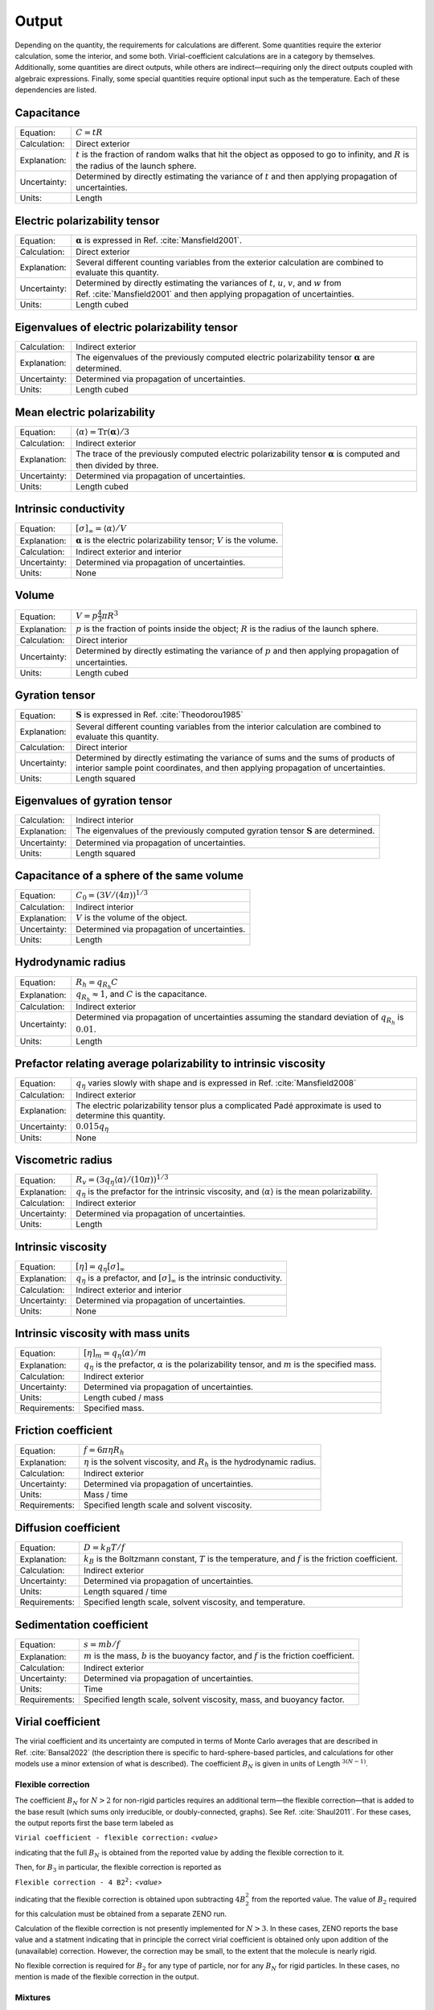 ======
Output
======

.. role:: raw-latex(raw)
   :format: latex
..

.. raw:: latex

   \maketitle

Depending on the quantity, the requirements for calculations are
different. Some quantities require the exterior calculation, some the
interior, and some both. Virial-coefficient calculations are in a category
by themselves. Additionally, some quantities are direct
outputs, while others are indirect—requiring only the direct outputs
coupled with algebraic expressions. Finally, some special quantities
require optional input such as the temperature. Each of these
dependencies are listed.

Capacitance
-----------

+--------------+-----------------------------------+
| Equation:    | :math:`C = tR`                    |
+--------------+-----------------------------------+
| Calculation: | Direct exterior                   |
+--------------+-----------------------------------+
| Explanation: | :math:`t` is the fraction of      |
|              | random walks that hit the object  |
|              | as opposed to go to infinity, and |
|              | :math:`R` is the radius of the    |
|              | launch sphere.                    |
+--------------+-----------------------------------+
| Uncertainty: | Determined by directly estimating |
|              | the variance of :math:`t` and     |
|              | then applying propagation of      |
|              | uncertainties.                    |
+--------------+-----------------------------------+
| Units:       | Length                            |
+--------------+-----------------------------------+

Electric polarizability tensor
------------------------------

+--------------+-----------------------------------+
| Equation:    | :math:`\mathbf{\alpha}` is        |
|              | expressed in                      |
|              | Ref. :cite:`Mansfield2001`.       |
|              |                                   |
+--------------+-----------------------------------+
| Calculation: | Direct exterior                   |
+--------------+-----------------------------------+
| Explanation: | Several different counting        |
|              | variables from the exterior       |
|              | calculation are combined to       |
|              | evaluate this quantity.           |
+--------------+-----------------------------------+
| Uncertainty: | Determined by directly estimating |
|              | the variances of :math:`t`,       |
|              | :math:`u`, :math:`v`, and         |
|              | :math:`w` from                    |
|              | Ref. :cite:`Mansfield2001`        |
|              | and then applying propagation of  |
|              | uncertainties.                    |
+--------------+-----------------------------------+
| Units:       | Length cubed                      |
+--------------+-----------------------------------+

Eigenvalues of electric polarizability tensor
---------------------------------------------

+--------------+-----------------------------------+
| Calculation: | Indirect exterior                 |
+--------------+-----------------------------------+
| Explanation: | The eigenvalues of the previously |
|              | computed electric polarizability  |
|              | tensor :math:`\mathbf{\alpha}`    |
|              | are determined.                   |
+--------------+-----------------------------------+
| Uncertainty: | Determined via propagation of     |
|              | uncertainties.                    |
+--------------+-----------------------------------+
| Units:       | Length cubed                      |
+--------------+-----------------------------------+

Mean electric polarizability
----------------------------

+--------------+-----------------------------------+
| Equation:    | :math:`\langle \alpha \rangle =   |
|              | \mathrm{Tr}(\mathbf{\alpha})/3`   |
+--------------+-----------------------------------+
| Calculation: | Indirect exterior                 |
+--------------+-----------------------------------+
| Explanation: | The trace of the previously       |
|              | computed electric polarizability  |
|              | tensor :math:`\mathbf{\alpha}` is |
|              | computed and then divided by      |
|              | three.                            |
+--------------+-----------------------------------+
| Uncertainty: | Determined via propagation of     |
|              | uncertainties.                    |
+--------------+-----------------------------------+
| Units:       | Length cubed                      |
+--------------+-----------------------------------+

Intrinsic conductivity
----------------------

+--------------+-----------------------------------+
| Equation:    | :math:`[\sigma]_\infty = \langle  |
|              | \alpha \rangle/V`                 |
+--------------+-----------------------------------+
| Explanation: | :math:`\mathbf{\alpha}` is the    |
|              | electric polarizability tensor;   |
|              | :math:`V` is the volume.          |
+--------------+-----------------------------------+
| Calculation: | Indirect exterior and interior    |
+--------------+-----------------------------------+
| Uncertainty: | Determined via propagation of     |
|              | uncertainties.                    |
+--------------+-----------------------------------+
| Units:       | None                              |
+--------------+-----------------------------------+

Volume
------

+--------------+-----------------------------------+
| Equation:    | :math:`V= p \frac{4}{3} \pi R^{3}`|
|              |                                   |
+--------------+-----------------------------------+
| Explanation: | :math:`p` is the fraction of      |
|              | points inside the object;         |
|              | :math:`R` is the radius of the    |
|              | launch sphere.                    |
+--------------+-----------------------------------+
| Calculation: | Direct interior                   |
+--------------+-----------------------------------+
| Uncertainty: | Determined by directly estimating |
|              | the variance of :math:`p` and     |
|              | then applying propagation of      |
|              | uncertainties.                    |
+--------------+-----------------------------------+
| Units:       | Length cubed                      |
+--------------+-----------------------------------+

Gyration tensor
---------------

+--------------+-----------------------------------+
| Equation:    | :math:`\mathbf{S}` is expressed   |
|              | in                                |
|              | Ref. :cite:`Theodorou1985`        |
+--------------+-----------------------------------+
| Explanation: | Several different counting        |
|              | variables from the interior       |
|              | calculation are combined to       |
|              | evaluate this quantity.           |
+--------------+-----------------------------------+
| Calculation: | Direct interior                   |
+--------------+-----------------------------------+
| Uncertainty: | Determined by directly estimating |
|              | the variance of sums and the sums |
|              | of products of interior sample    |
|              | point coordinates, and then       |
|              | applying propagation of           |
|              | uncertainties.                    |
+--------------+-----------------------------------+
| Units:       | Length squared                    |
+--------------+-----------------------------------+

Eigenvalues of gyration tensor
------------------------------

+--------------+-----------------------------------+
| Calculation: | Indirect interior                 |
+--------------+-----------------------------------+
| Explanation: | The eigenvalues of the previously |
|              | computed gyration tensor          |
|              | :math:`\mathbf{S}` are            |
|              | determined.                       |
+--------------+-----------------------------------+
| Uncertainty: | Determined via propagation of     |
|              | uncertainties.                    |
+--------------+-----------------------------------+
| Units:       | Length squared                    |
+--------------+-----------------------------------+

Capacitance of a sphere of the same volume
------------------------------------------

+--------------+----------------------------------------------+
| Equation:    | :math:`C_0 = \left(3V/(4\pi)\right)^{1/3}`   |
+--------------+----------------------------------------------+
| Calculation: | Indirect interior                            |
+--------------+----------------------------------------------+
| Explanation: | :math:`V` is the volume of the object.       |
+--------------+----------------------------------------------+
| Uncertainty: | Determined via propagation of uncertainties. |
+--------------+----------------------------------------------+
| Units:       | Length                                       |
+--------------+----------------------------------------------+

Hydrodynamic radius
-------------------

+--------------+-----------------------------------+
| Equation:    | :math:`R_{h}=q_{R_{h}}C`          |
+--------------+-----------------------------------+
| Explanation: | :math:`q_{R_{h}}\approx 1`, and   |
|              | :math:`C` is the capacitance.     |
+--------------+-----------------------------------+
| Calculation: | Indirect exterior                 |
+--------------+-----------------------------------+
| Uncertainty: | Determined via propagation of     |
|              | uncertainties assuming the        |
|              | standard deviation of             |
|              | :math:`q_{R_{h}}` is              |
|              | :math:`0.01`.                     |
+--------------+-----------------------------------+
| Units:       | Length                            |
+--------------+-----------------------------------+

Prefactor relating average polarizability to intrinsic viscosity
----------------------------------------------------------------

+--------------+-----------------------------------+
| Equation:    | :math:`q_\eta` varies slowly with |
|              | shape and is expressed in         |
|              | Ref. :cite:`Mansfield2008`        |
+--------------+-----------------------------------+
| Calculation: | Indirect exterior                 |
+--------------+-----------------------------------+
| Explanation: | The electric polarizability       |
|              | tensor plus a complicated Padé    |
|              | approximate is used to determine  |
|              | this quantity.                    |
+--------------+-----------------------------------+
| Uncertainty: | :math:`0.015q_\eta`               |
+--------------+-----------------------------------+
| Units:       | None                              |
+--------------+-----------------------------------+

Viscometric radius
------------------

+--------------+-----------------------------------+
| Equation:    | :math:`R_{v}= (3 q_\eta \langle   |
|              | \alpha \rangle/(10 \pi))^{1/3}`   |
+--------------+-----------------------------------+
| Explanation: | :math:`q_\eta` is the prefactor   |
|              | for the intrinsic viscosity, and  |
|              | :math:`\langle \alpha \rangle` is |
|              | the mean polarizability.          |
+--------------+-----------------------------------+
| Calculation: | Indirect exterior                 |
+--------------+-----------------------------------+
| Uncertainty: | Determined via propagation of     |
|              | uncertainties.                    |
+--------------+-----------------------------------+
| Units:       | Length                            |
+--------------+-----------------------------------+

Intrinsic viscosity
-------------------

+--------------+-----------------------------------+
| Equation:    | :math:`[\eta]=q_\eta              |
|              | [\sigma]_\infty`                  |
+--------------+-----------------------------------+
| Explanation: | :math:`q_\eta` is a prefactor,    |
|              | and :math:`[\sigma]_\infty` is    |
|              | the intrinsic conductivity.       |
+--------------+-----------------------------------+
| Calculation: | Indirect exterior and interior    |
+--------------+-----------------------------------+
| Uncertainty: | Determined via propagation of     |
|              | uncertainties.                    |
+--------------+-----------------------------------+
| Units:       | None                              |
+--------------+-----------------------------------+

Intrinsic viscosity with mass units
-----------------------------------

+--------------+-----------------------------------+
| Equation:    | :math:`[\eta]_{m}=q_\eta \langle  |
|              | \alpha\rangle/m`                  |
+--------------+-----------------------------------+
| Explanation: | :math:`q_\eta` is the prefactor,  |
|              | :math:`\alpha` is the             |
|              | polarizability tensor, and        |
|              | :math:`m` is the specified mass.  |
+--------------+-----------------------------------+
| Calculation: | Indirect exterior                 |
+--------------+-----------------------------------+
| Uncertainty: | Determined via propagation of     |
|              | uncertainties.                    |
+--------------+-----------------------------------+
| Units:       | Length cubed / mass               |
+--------------+-----------------------------------+
| Requirements:| Specified mass.                   |
+--------------+-----------------------------------+

Friction coefficient
--------------------

+--------------+-----------------------------------+
| Equation:    | :math:`f = 6\pi\eta R_h`          |
+--------------+-----------------------------------+
| Explanation: | :math:`\eta` is the solvent       |
|              | viscosity, and :math:`R_h` is the |
|              | hydrodynamic radius.              |
+--------------+-----------------------------------+
| Calculation: | Indirect exterior                 |
+--------------+-----------------------------------+
| Uncertainty: | Determined via propagation of     |
|              | uncertainties.                    |
+--------------+-----------------------------------+
| Units:       | Mass / time                       |
+--------------+-----------------------------------+
| Requirements:| Specified length scale and        |
|              | solvent viscosity.                |
+--------------+-----------------------------------+

Diffusion coefficient
---------------------

+--------------+-----------------------------------+
| Equation:    | :math:`D = k_{B}T/f`              |
+--------------+-----------------------------------+
| Explanation: | :math:`k_{B}` is the Boltzmann    |
|              | constant, :math:`T` is the        |
|              | temperature, and :math:`f` is the |
|              | friction coefficient.             |
+--------------+-----------------------------------+
| Calculation: | Indirect exterior                 |
+--------------+-----------------------------------+
| Uncertainty: | Determined via propagation of     |
|              | uncertainties.                    |
+--------------+-----------------------------------+
| Units:       | Length squared / time             |
+--------------+-----------------------------------+
| Requirements:| Specified length scale, solvent   |
|              | viscosity, and temperature.       |
+--------------+-----------------------------------+

Sedimentation coefficient
-------------------------

+--------------+-----------------------------------+
| Equation:    | :math:`s = mb/f`                  |
+--------------+-----------------------------------+
| Explanation: | :math:`m` is the mass, :math:`b`  |
|              | is the buoyancy factor, and       |
|              | :math:`f` is the friction         |
|              | coefficient.                      |
+--------------+-----------------------------------+
| Calculation: | Indirect exterior                 |
+--------------+-----------------------------------+
| Uncertainty: | Determined via propagation of     |
|              | uncertainties.                    |
+--------------+-----------------------------------+
| Units:       | Time                              |
+--------------+-----------------------------------+
| Requirements:| Specified length scale, solvent   |
|              | viscosity, mass, and buoyancy     |
|              | factor.                           |
+--------------+-----------------------------------+

Virial coefficient
------------------------------
The virial coefficient and its uncertainty are computed in terms of Monte Carlo averages that are 
described in Ref. :cite:`Bansal2022` (the description there is specific to hard-sphere-based particles,
and calculations for other models use a minor extension of what is described). 
The coefficient :math:`B_N` is given in units of Length :math:`^{3(N-1)}`.

Flexible correction
~~~~~~~~~~~~~~~~~~~~~~~~~~~~


The coefficient :math:`B_N` for :math:`N > 2` for non-rigid particles requires an additional
term—the flexible correction—that is added to the base result (which sums
only irreducible, or doubly-connected, graphs). See Ref. :cite:`Shaul2011`. For these cases, the output reports first the 
base term labeled as 

:math:`\texttt{Virial coefficient - flexible correction:}` *<value>*

indicating that the full :math:`B_N` is obtained from the reported value by adding the flexible correction to it.

Then, for :math:`B_3` in particular, the flexible correction is reported as

:math:`\texttt{Flexible correction - 4 B2^2:}` *<value>*

indicating that the flexible correction is obtained upon subtracting :math:`4B_2^2` from the reported
value. The value of :math:`B_2` required for this calculation must be obtained from a separate ZENO run.

Calculation of the flexible correction is not presently implemented for :math:`N > 3`. In these cases, ZENO reports the 
base value and a statment indicating that in principle the correct virial coefficient is obtained only 
upon addition of the (unavailable) correction. However, the correction may be small, to the extent that the
molecule is nearly rigid.

No flexible correction is required for :math:`B_2` for any type of particle, nor for any :math:`B_N` for rigid
particles. In these cases, no mention is made of the flexible correction in the output.

Mixtures
~~~~~~~~~

For a mixture, the requested mixture coefficient is reported in the same manner as just described.
If a flexible correction is required, then, for :math:`B_3`, the value of :math:`B_2` needed to recover the full correction is
modified, instead combining the :math:`B_{ij}` of the species pairs. :math:`B_3` for a 2-species mixture (labeled 1 and 2)
with  for 2 particles of species 1, and 1 particle of species 2, :math:`B_2` is instead

:math:`B_2 \to \frac13\left(B_{12}^2 + 2B_{12}B_{11}\right)`

and for a 3-species mixture (labeled 1, 2, 3)

:math:`B_2 \to \frac13\left(B_{12}B_{13} + B_{12}B_{23} + B_{13}B_{23}\right)`

